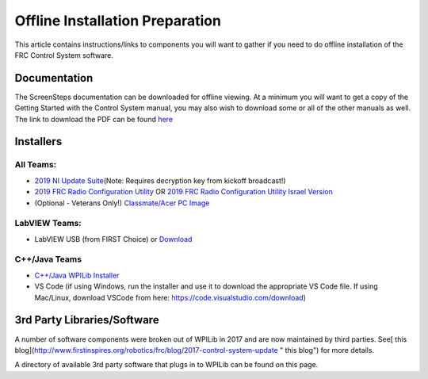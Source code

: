 Offline Installation Preparation
================================

This article contains instructions/links to components you
will want to gather if you need to do offline installation of the FRC
Control System software.

Documentation
-------------

The ScreenSteps documentation can be downloaded for offline viewing. At
a minimum you will want to get a copy of the Getting Started with the
Control System manual, you may also wish to download some or all of the
other manuals as well. The link to download the PDF can be found `here`_

Installers
----------

All Teams:
~~~~~~~~~~

-  `2019 NI Update Suite`_\ (Note: Requires decryption key from kickoff
   broadcast!)
-  `2019 FRC Radio Configuration Utility`_ OR `2019 FRC Radio
   Configuration Utility Israel Version`_
-  (Optional - Veterans Only!) `Classmate/Acer PC Image`_

LabVIEW Teams:
~~~~~~~~~~~~~~

-  LabVIEW USB (from FIRST Choice) or `Download`_

C++/Java Teams
~~~~~~~~~~~~~~

-  `C++/Java WPILib Installer`_
-  VS Code (if using Windows, run the installer and use it to download
   the appropriate VS Code file. If using Mac/Linux, download VSCode
   from here: https://code.visualstudio.com/download)

3rd Party Libraries/Software
----------------------------

A number of software components were broken out of WPILib in 2017 and
are now maintained by third parties. See[ this
blog](http://www.firstinspires.org/robotics/frc/blog/2017-control-system-update
" this blog") for more details.

A directory of available 3rd party software that plugs in to WPILib can
be found on this page.

.. _here: https://readthedocs.org/projects/frc-docs/downloads/pdf/latest/
.. _2019 NI Update Suite: http://www.ni.com/download/first-robotics-software-2017/7904/en/
.. _2019 FRC Radio Configuration Utility: https://firstfrc.blob.core.windows.net/frc2019/Radio/FRC_Radio_Configuration_19_1_1.zip
.. _2019 FRC Radio Configuration Utility Israel Version: https://firstfrc.blob.core.windows.net/frc2019/Radio/FRC_Radio_Configuration_19_1_1_IL.zip
.. _Classmate/Acer PC Image: https://frc-events.firstinspires.org/services/DSImages/2019
.. _Download: http://www.ni.com/download/labview-for-frc-18.0/7841/en/
.. _C++/Java WPILib Installer: https://github.com/wpilibsuite/allwpilib/releases

